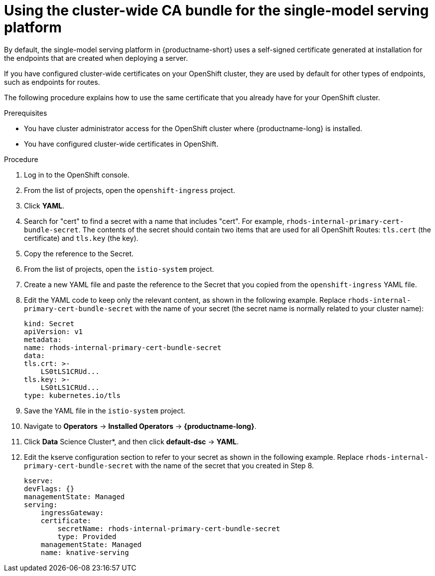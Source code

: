 :_module-type: PROCEDURE

[id='using-the-cluster-CA-bundle-for-single-model-serving_{context}']
= Using the cluster-wide CA bundle for the single-model serving platform

By default, the single-model serving platform in {productname-short} uses a self-signed certificate generated at installation for the endpoints that are created when deploying a server. 

If you have configured cluster-wide certificates on your OpenShift cluster, they are used by default for other types of endpoints, such as endpoints for routes.

The following procedure explains how to use the same certificate that you already have for your OpenShift cluster.

.Prerequisites

* You have cluster administrator access for the OpenShift cluster where {productname-long} is installed.
* You have configured cluster-wide certificates in OpenShift.

ifndef::upstream[]
ifdef::self-managed[]
* You have configured the single-model serving platform, as described in link:{rhoaidocshome}{default-format-url}/installing_and_uninstalling_openshift_ai_self-managed/installing-the-single-model-serving-platform_component-install[Installing the single-model serving platform].
endif::[]
ifdef::cloud-service[]
* You have configured the single-model serving platform, as described in link:{rhoaidocshome}{default-format-url}/installing_and_uninstalling_openshift_ai_cloud_service/installing-the-single-model-serving-platform_component-install[Installing the single-model serving platform].
endif::[]
endif::[]

.Procedure
. Log in to the OpenShift console. 
. From the list of projects, open the `openshift-ingress` project.
. Click *YAML*.
. Search for "cert" to find a secret with a name that includes "cert". For example, `rhods-internal-primary-cert-bundle-secret`. The contents of the secret should contain two items that are used for all OpenShift Routes: `tls.cert` (the certificate) and `tls.key` (the key).
. Copy the reference to the Secret.
. From the list of projects, open the `istio-system` project.
. Create a new YAML file and paste the reference to the Secret that you copied from the `openshift-ingress` YAML file.
. Edit the YAML code to keep only the relevant content, as shown in the following example. Replace `rhods-internal-primary-cert-bundle-secret` with the name of your secret (the secret name is normally related to your cluster name):
+
[.lines_space]
[source, yaml]
----
kind: Secret
apiVersion: v1
metadata:
name: rhods-internal-primary-cert-bundle-secret
data:
tls.crt: >-
    LS0tLS1CRUd...
tls.key: >-
    LS0tLS1CRUd...
type: kubernetes.io/tls
----

. Save the YAML file in the `istio-system` project.
. Navigate to *Operators* -> *Installed Operators* -> *{productname-long}*. 
. Click *Data* Science Cluster*, and then click *default-dsc* -> *YAML*.
. Edit the kserve configuration section to refer to your secret as shown in the following example. Replace `rhods-internal-primary-cert-bundle-secret` with the name of the secret that you created in Step 8.
+
[.lines_space]
[source, yaml]
----
kserve:
devFlags: {}
managementState: Managed
serving:
    ingressGateway:
    certificate:
        secretName: rhods-internal-primary-cert-bundle-secret
        type: Provided
    managementState: Managed
    name: knative-serving
----